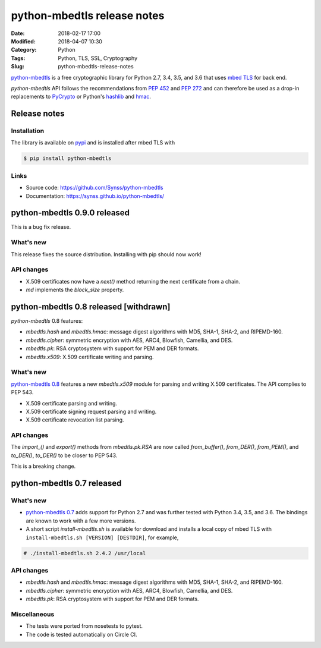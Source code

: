 ============================
python-mbedtls release notes
============================

:Date: 2018-02-17 17:00
:Modified: 2018-04-07 10:30
:Category: Python
:Tags: Python, TLS, SSL, Cryptography
:Slug: python-mbedtls-release-notes

`python-mbedtls <https://github.com/Synss/python-mbedtls>`_ is a free
cryptographic library for Python 2.7, 3.4, 3.5, and 3.6 that uses `mbed TLS
<https://tls.mbed.org>`_ for back end.

`python-mbedtls` API follows the recommendations from `PEP 452
<https://www.python.org/dev/peps/pep-0452/>`_ and `PEP 272
<https://www.python.org/dev/peps/pep-0272/>`_ and can therefore be used as a
drop-in replacements to `PyCrypto  <https://www.dlitz.net/software/pycrypto/>`_
or Python's `hashlib <https://docs.python.org/3.6/library/hashlib.html>`_ and
`hmac <https://docs.python.org/3.6/library/hmac.html>`_.


Release notes
=============

Installation
------------

The library is available on `pypi
<https://pypi.python.org/pypi/python-mbedtls/0.8>`_ and is installed after mbed
TLS with

.. code-block:: console

   $ pip install python-mbedtls


Links
-----

- Source code: https://github.com/Synss/python-mbedtls
- Documentation: https://synss.github.io/python-mbedtls/

python-mbedtls 0.9.0 released
=============================

This is a bug fix release.

What's new
----------

This release fixes the source distribution.  Installing with pip
should now work!

API changes
-----------

- X.509 certificates now have a `next()` method returning the next certificate
  from a chain.
- `md` implements the `block_size` property.


python-mbedtls 0.8 released [withdrawn]
=======================================

`python-mbedtls` 0.8 features:

- `mbedtls.hash` and `mbedtls.hmac`: message digest algorithms with MD5,
  SHA-1, SHA-2, and RIPEMD-160.
- `mbedtls.cipher`: symmetric encryption with AES, ARC4, Blowfish, Camellia,
  and DES.
- `mbedtls.pk`: RSA cryptosystem with support for PEM and DER formats.
- `mbedtls.x509`: X.509 certificate writing and parsing.

What's new
----------

`python-mbedtls 0.8 <https://pypi.python.org/pypi/python-mbedtls/0.8>`_
features a new `mbedtls.x509` module for parsing and writing X.509
certificates.  The API complies to PEP 543.

- X.509 certificate parsing and writing.
- X.509 certificate signing request parsing and writing.
- X.509 certificate revocation list parsing.

API changes
-----------

The `import_()` and `export()` methods from `mbedtls.pk.RSA` are now called
`from_buffer()`, `from_DER()`, `from_PEM()`, and `to_DER()`, `to_DER()` to be
closer to PEP 543.

This is a breaking change.


python-mbedtls 0.7 released
===========================

What's new
----------

- `python-mbedtls 0.7 <https://pypi.python.org/pypi/python-mbedtls/0.7>`_ adds
  support for Python 2.7 and was further tested with Python 3.4, 3.5, and 3.6.
  The bindings are known to work with a few more versions.
- A short script `install-mbedtls.sh` is available for download and installs a
  local copy of mbed TLS with ``install-mbedtls.sh [VERSION] [DESTDIR]``, for
  example,

.. code-block:: console

   # ./install-mbedtls.sh 2.4.2 /usr/local

API changes
-----------

- `mbedtls.hash` and `mbedtls.hmac`: message digest algorithms with MD5,
  SHA-1, SHA-2, and RIPEMD-160.
- `mbedtls.cipher`: symmetric encryption with AES, ARC4, Blowfish, Camellia,
  and DES.
- `mbedtls.pk`: RSA cryptosystem with support for PEM and DER formats.

Miscellaneous
-------------

- The tests were ported from nosetests to pytest.
- The code is tested automatically on Circle CI.
